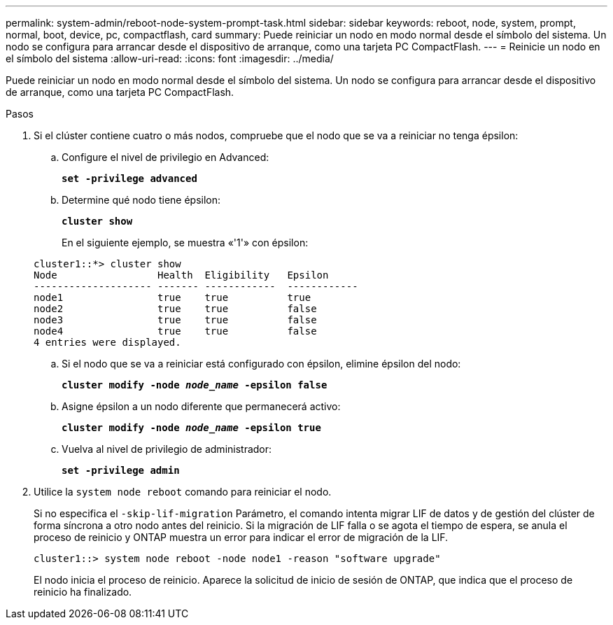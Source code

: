 ---
permalink: system-admin/reboot-node-system-prompt-task.html 
sidebar: sidebar 
keywords: reboot, node, system, prompt, normal, boot, device, pc, compactflash, card 
summary: Puede reiniciar un nodo en modo normal desde el símbolo del sistema. Un nodo se configura para arrancar desde el dispositivo de arranque, como una tarjeta PC CompactFlash. 
---
= Reinicie un nodo en el símbolo del sistema
:allow-uri-read: 
:icons: font
:imagesdir: ../media/


[role="lead"]
Puede reiniciar un nodo en modo normal desde el símbolo del sistema. Un nodo se configura para arrancar desde el dispositivo de arranque, como una tarjeta PC CompactFlash.

.Pasos
. Si el clúster contiene cuatro o más nodos, compruebe que el nodo que se va a reiniciar no tenga épsilon:
+
.. Configure el nivel de privilegio en Advanced:
+
`*set -privilege advanced*`

.. Determine qué nodo tiene épsilon:
+
`*cluster show*`

+
En el siguiente ejemplo, se muestra «'1'» con épsilon:

+
[listing]
----
cluster1::*> cluster show
Node                 Health  Eligibility   Epsilon
-------------------- ------- ------------  ------------
node1                true    true          true
node2                true    true          false
node3                true    true          false
node4                true    true          false
4 entries were displayed.
----
.. Si el nodo que se va a reiniciar está configurado con épsilon, elimine épsilon del nodo:
+
`*cluster modify -node _node_name_ -epsilon false*`

.. Asigne épsilon a un nodo diferente que permanecerá activo:
+
`*cluster modify -node _node_name_ -epsilon true*`

.. Vuelva al nivel de privilegio de administrador:
+
`*set -privilege admin*`



. Utilice la `system node reboot` comando para reiniciar el nodo.
+
Si no especifica el `-skip-lif-migration` Parámetro, el comando intenta migrar LIF de datos y de gestión del clúster de forma síncrona a otro nodo antes del reinicio. Si la migración de LIF falla o se agota el tiempo de espera, se anula el proceso de reinicio y ONTAP muestra un error para indicar el error de migración de la LIF.

+
[listing]
----
cluster1::> system node reboot -node node1 -reason "software upgrade"
----
+
El nodo inicia el proceso de reinicio. Aparece la solicitud de inicio de sesión de ONTAP, que indica que el proceso de reinicio ha finalizado.



